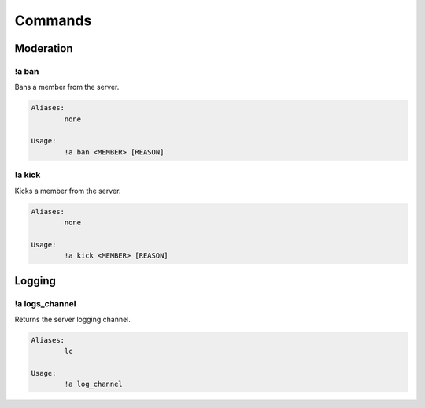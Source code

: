 ********
Commands
********

Moderation
==========

!a ban
^^^^^^
Bans a member from the server.

.. code-block:: none

	Aliases:
		none
	
	Usage:
		!a ban <MEMBER> [REASON]

!a kick
^^^^^^^
Kicks a member from the server.

.. code-block:: none

	Aliases:
		none
	
	Usage:
		!a kick <MEMBER> [REASON]

Logging
=======

!a logs_channel
^^^^^^
Returns the server logging channel.

.. code-block:: none

	Aliases:
		lc
	
	Usage:
		!a log_channel